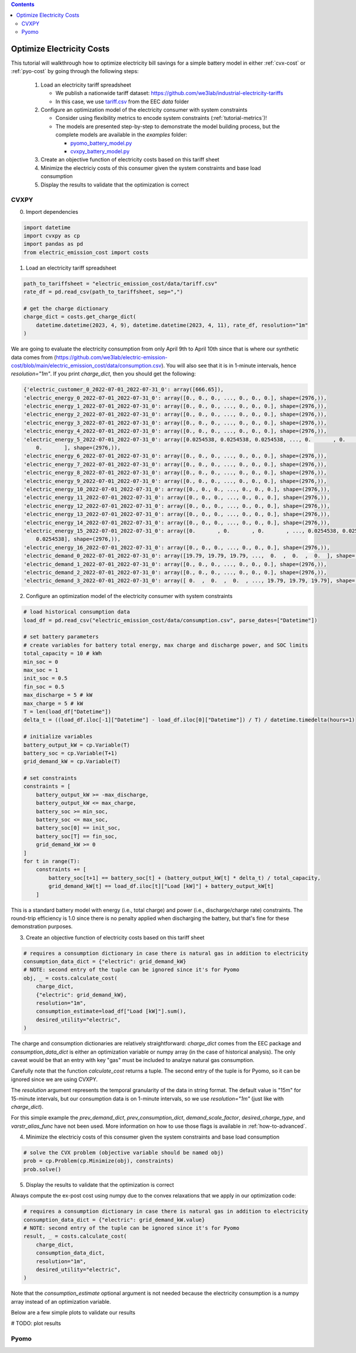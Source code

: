 .. contents::

.. _tutorial-cost:

**************************
Optimize Electricity Costs
**************************

This tutorial will walkthrough how to optimize electricity bill savings for a simple battery model in either :ref:`cvx-cost` or :ref:`pyo-cost` by going through the following steps:

  #. Load an electricity tariff spreadsheet

     - We publish a nationwide tariff dataset: https://github.com/we3lab/industrial-electricity-tariffs
     - In this case, we use `tariff.csv <https://github.com/we3lab/electric-emission-cost/blob/main/electric_emission_cost/data/tariff.csv>`_ from the EEC `data` folder
  #. Configure an optimization model of the electricity consumer with system constraints
  
     - Consider using flexibility metrics to encode system constraints (:ref:`tutorial-metrics`)!
     - The models are presented step-by-step to demonstrate the model building process, 
       but the complete models are available in the `examples` folder:

       - `pyomo_battery_model.py <https://github.com/we3lab/electric-emission-cost/blob/main/examples/pyomo_battery_model.py>`_
       - `cvxpy_battery_model.py <https://github.com/we3lab/electric-emission-cost/blob/main/examples/cvxpy_battery_model.py>`_
  #. Create an objective function of electricity costs based on this tariff sheet
  #. Minimize the electriciy costs of this consumer given the system constraints and base load consumption
  #. Display the results to validate that the optimization is correct

.. _cvx-cost:

CVXPY
=====

0. Import dependencies

.. code-block:: python
   
    import datetime
    import cvxpy as cp
    import pandas as pd
    from electric_emission_cost import costs 

1. Load an electricity tariff spreadsheet

.. code-block:: python
   
    path_to_tariffsheet = "electric_emission_cost/data/tariff.csv"
    rate_df = pd.read_csv(path_to_tariffsheet, sep=",")
   
    # get the charge dictionary
    charge_dict = costs.get_charge_dict(
        datetime.datetime(2023, 4, 9), datetime.datetime(2023, 4, 11), rate_df, resolution="1m"
    )

We are going to evaluate the electricity consumption from only April 9th to April 10th since that is where our 
synthetic data comes from (https://github.com/we3lab/electric-emission-cost/blob/main/electric_emission_cost/data/consumption.csv).
You will also see that it is in 1-minute intervals, hence `resolution="1m"`.
If you print `charge_dict`, then you should get the following:

.. code-block:: python

    {'electric_customer_0_2022-07-01_2022-07-31_0': array([666.65]),
    'electric_energy_0_2022-07-01_2022-07-31_0': array([0., 0., 0., ..., 0., 0., 0.], shape=(2976,)),
    'electric_energy_1_2022-07-01_2022-07-31_0': array([0., 0., 0., ..., 0., 0., 0.], shape=(2976,)),
    'electric_energy_2_2022-07-01_2022-07-31_0': array([0., 0., 0., ..., 0., 0., 0.], shape=(2976,)),
    'electric_energy_3_2022-07-01_2022-07-31_0': array([0., 0., 0., ..., 0., 0., 0.], shape=(2976,)),
    'electric_energy_4_2022-07-01_2022-07-31_0': array([0., 0., 0., ..., 0., 0., 0.], shape=(2976,)),
    'electric_energy_5_2022-07-01_2022-07-31_0': array([0.0254538, 0.0254538, 0.0254538, ..., 0.       , 0.       ,
        0.       ], shape=(2976,)),
    'electric_energy_6_2022-07-01_2022-07-31_0': array([0., 0., 0., ..., 0., 0., 0.], shape=(2976,)),
    'electric_energy_7_2022-07-01_2022-07-31_0': array([0., 0., 0., ..., 0., 0., 0.], shape=(2976,)),
    'electric_energy_8_2022-07-01_2022-07-31_0': array([0., 0., 0., ..., 0., 0., 0.], shape=(2976,)),
    'electric_energy_9_2022-07-01_2022-07-31_0': array([0., 0., 0., ..., 0., 0., 0.], shape=(2976,)),
    'electric_energy_10_2022-07-01_2022-07-31_0': array([0., 0., 0., ..., 0., 0., 0.], shape=(2976,)),
    'electric_energy_11_2022-07-01_2022-07-31_0': array([0., 0., 0., ..., 0., 0., 0.], shape=(2976,)),
    'electric_energy_12_2022-07-01_2022-07-31_0': array([0., 0., 0., ..., 0., 0., 0.], shape=(2976,)),
    'electric_energy_13_2022-07-01_2022-07-31_0': array([0., 0., 0., ..., 0., 0., 0.], shape=(2976,)),
    'electric_energy_14_2022-07-01_2022-07-31_0': array([0., 0., 0., ..., 0., 0., 0.], shape=(2976,)),
    'electric_energy_15_2022-07-01_2022-07-31_0': array([0.       , 0.       , 0.       , ..., 0.0254538, 0.0254538,
        0.0254538], shape=(2976,)),
    'electric_energy_16_2022-07-01_2022-07-31_0': array([0., 0., 0., ..., 0., 0., 0.], shape=(2976,)),
    'electric_demand_0_2022-07-01_2022-07-31_0': array([19.79, 19.79, 19.79, ...,  0.  ,  0.  ,  0.  ], shape=(2976,)),
    'electric_demand_1_2022-07-01_2022-07-31_0': array([0., 0., 0., ..., 0., 0., 0.], shape=(2976,)),
    'electric_demand_2_2022-07-01_2022-07-31_0': array([0., 0., 0., ..., 0., 0., 0.], shape=(2976,)),
    'electric_demand_3_2022-07-01_2022-07-31_0': array([ 0.  ,  0.  ,  0.  , ..., 19.79, 19.79, 19.79], shape=(2976,))}

2. Configure an optimization model of the electricity consumer with system constraints

.. code-block:: python

    # load historical consumption data
    load_df = pd.read_csv("electric_emission_cost/data/consumption.csv", parse_dates=["Datetime"])

    # set battery parameters
    # create variables for battery total energy, max charge and discharge power, and SOC limits
    total_capacity = 10 # kWh
    min_soc = 0 
    max_soc = 1
    init_soc = 0.5
    fin_soc = 0.5
    max_discharge = 5 # kW
    max_charge = 5 # kW
    T = len(load_df["Datetime"])
    delta_t = ((load_df.iloc[-1]["Datetime"] - load_df.iloc[0]["Datetime"]) / T) / datetime.timedelta(hours=1)

    # initialize variables
    battery_output_kW = cp.Variable(T)
    battery_soc = cp.Variable(T+1)
    grid_demand_kW = cp.Variable(T)

    # set constraints
    constraints = [
        battery_output_kW >= -max_discharge,
        battery_output_kW <= max_charge,
        battery_soc >= min_soc,
        battery_soc <= max_soc,
        battery_soc[0] == init_soc,
        battery_soc[T] == fin_soc,
        grid_demand_kW >= 0
    ]
    for t in range(T):
        constraints += [
            battery_soc[t+1] == battery_soc[t] + (battery_output_kW[t] * delta_t) / total_capacity,
            grid_demand_kW[t] == load_df.iloc[t]["Load [kW]"] + battery_output_kW[t]
        ]

This is a standard battery model with energy (i.e., total charge) and power (i.e., discharge/charge rate) constraints.
The round-trip efficiency is 1.0 since there is no penalty applied when discharging the battery, 
but that's fine for these demonstration purposes.

3. Create an objective function of electricity costs based on this tariff sheet

.. code-block:: python

    # requires a consumption dictionary in case there is natural gas in addition to electricity
    consumption_data_dict = {"electric": grid_demand_kW}
    # NOTE: second entry of the tuple can be ignored since it's for Pyomo
    obj, _ = costs.calculate_cost(
        charge_dict,
        {"electric": grid_demand_kW},
        resolution="1m",
        consumption_estimate=load_df["Load [kW]"].sum(),
        desired_utility="electric",
    )

The charge and consumption dictionaries are relatively straightforward: 
`charge_dict` comes from the EEC package and `consumption_data_dict` is either an optimization variable or
numpy array (in the case of historical analysis).
The only caveat would be that an entry with key "gas" must be included to analzye natural gas consumption.

Carefully note that the function `calculate_cost` returns a tuple. 
The second entry of the tuple is for Pyomo, so it can be ignored since we are using CVXPY.

The `resolution` argument represents the temporal granularity of the data in string format. 
The default value is "15m" for 15-minute intervals, but our consumption data is on 1-minute intervals,
so we use `resolution="1m"` (just like with `charge_dict`).

For this simple example the `prev_demand_dict`, `prev_consumption_dict`, `demand_scale_factor`, `desired_charge_type`, 
and `varstr_alias_func` have not been used. More information on how to use those flags is available in :ref:`how-to-advanced`.

4. Minimize the electriciy costs of this consumer given the system constraints and base load consumption

.. code-block:: python

    # solve the CVX problem (objective variable should be named obj)
    prob = cp.Problem(cp.Minimize(obj), constraints)
    prob.solve()

5. Display the results to validate that the optimization is correct

Always compute the ex-post cost using numpy due to the convex relaxations that we apply in our optimization code:

.. code-block:: python

    # requires a consumption dictionary in case there is natural gas in addition to electricity
    consumption_data_dict = {"electric": grid_demand_kW.value}
    # NOTE: second entry of the tuple can be ignored since it's for Pyomo
    result, _ = costs.calculate_cost(
        charge_dict,
        consumption_data_dict,
        resolution="1m",
        desired_utility="electric",
    )

Note that the `consumption_estimate` optional argument is not needed because the electricity consumption is a numpy array instead of an optimization variable.

Below are a few simple plots to validate our results

# TODO: plot results

.. _pyo-cost:

Pyomo
=====


